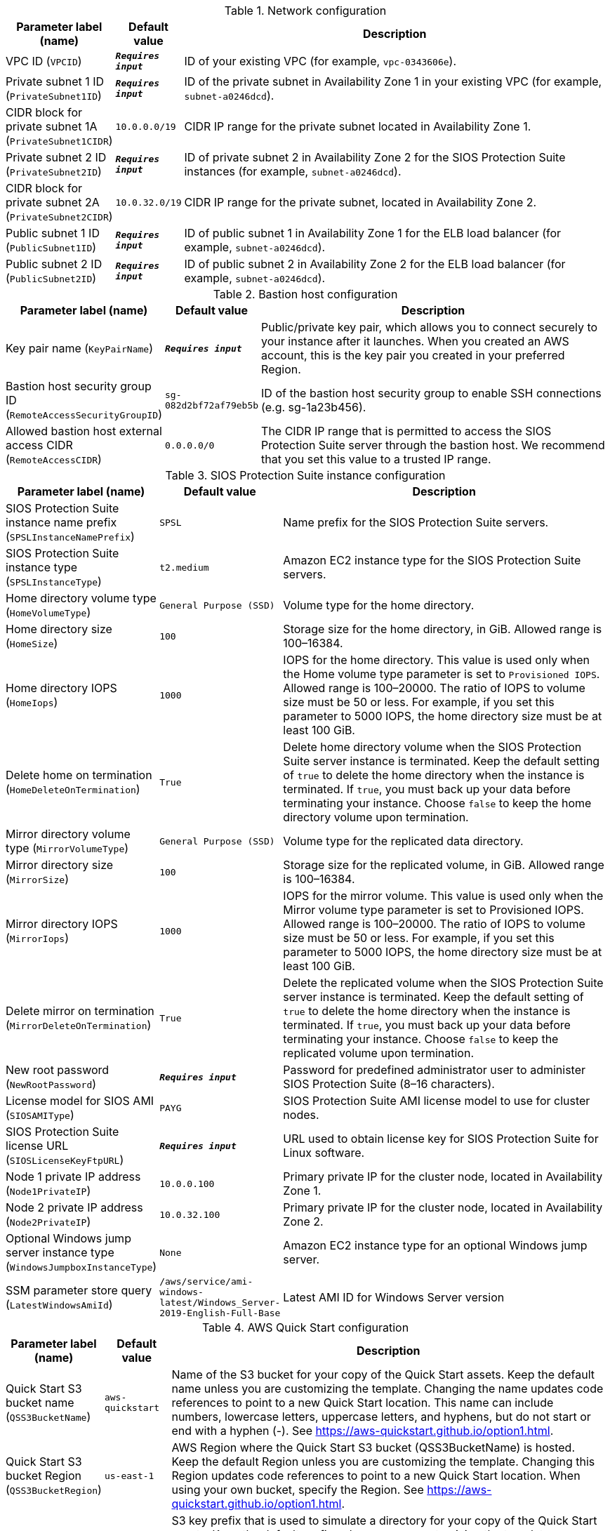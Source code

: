 
.Network configuration
[width="100%",cols="16%,11%,73%",options="header",]
|===
|Parameter label (name) |Default value|Description|VPC ID
(`VPCID`)|`**__Requires input__**`|ID of your existing VPC (for example, `vpc-0343606e`).|Private subnet 1 ID
(`PrivateSubnet1ID`)|`**__Requires input__**`|ID of the private subnet in Availability Zone 1 in your existing VPC (for example, `subnet-a0246dcd`).|CIDR block for private subnet 1A
(`PrivateSubnet1CIDR`)|`10.0.0.0/19`|CIDR IP range for the private subnet located in Availability Zone 1.|Private subnet 2 ID
(`PrivateSubnet2ID`)|`**__Requires input__**`|ID of private subnet 2 in Availability Zone 2 for the SIOS Protection Suite instances (for example, `subnet-a0246dcd`).|CIDR block for private subnet 2A
(`PrivateSubnet2CIDR`)|`10.0.32.0/19`|CIDR IP range for the private subnet, located in Availability Zone 2.|Public subnet 1 ID
(`PublicSubnet1ID`)|`**__Requires input__**`|ID of public subnet 1 in Availability Zone 1 for the ELB load balancer (for example, `subnet-a0246dcd`).|Public subnet 2 ID
(`PublicSubnet2ID`)|`**__Requires input__**`|ID of public subnet 2 in Availability Zone 2 for the ELB load balancer (for example, `subnet-a0246dcd`).
|===
.Bastion host configuration
[width="100%",cols="16%,11%,73%",options="header",]
|===
|Parameter label (name) |Default value|Description|Key pair name
(`KeyPairName`)|`**__Requires input__**`|Public/private key pair, which allows you to connect securely to your instance after it launches. When you created an AWS account, this is the key pair you created in your preferred Region.|Bastion host security group ID
(`RemoteAccessSecurityGroupID`)|`sg-082d2bf72af79eb5b`|ID of the bastion host security group to enable SSH connections (e.g. sg-1a23b456).|Allowed bastion host external access CIDR
(`RemoteAccessCIDR`)|`0.0.0.0/0`|The CIDR IP range that is permitted to access the SIOS Protection Suite server through the bastion host. We recommend that you set this value to a trusted IP range.
|===
.SIOS Protection Suite instance configuration
[width="100%",cols="16%,11%,73%",options="header",]
|===
|Parameter label (name) |Default value|Description|SIOS Protection Suite instance name prefix
(`SPSLInstanceNamePrefix`)|`SPSL`|Name prefix for the SIOS Protection Suite servers.|SIOS Protection Suite instance type
(`SPSLInstanceType`)|`t2.medium`|Amazon EC2 instance type for the SIOS Protection Suite servers.|Home directory volume type
(`HomeVolumeType`)|`General Purpose (SSD)`|Volume type for the home directory.|Home directory size
(`HomeSize`)|`100`|Storage size for the home directory, in GiB. Allowed range is 100–16384.|Home directory IOPS
(`HomeIops`)|`1000`|IOPS for the home directory. This value is used only when the Home volume type parameter is set to `Provisioned IOPS`. Allowed range is 100–20000. The ratio of IOPS to volume size must be 50 or less. For example, if you set this parameter to 5000 IOPS, the home directory size must be at least 100 GiB.|Delete home on termination
(`HomeDeleteOnTermination`)|`True`|Delete home directory volume when the SIOS Protection Suite server instance is terminated. Keep the default setting of `true` to delete the home directory when the instance is terminated. If `true`, you must back up your data before terminating your instance. Choose `false` to keep the home directory volume upon termination.|Mirror directory volume type
(`MirrorVolumeType`)|`General Purpose (SSD)`|Volume type for the replicated data directory.|Mirror directory size
(`MirrorSize`)|`100`|Storage size for the replicated volume, in GiB. Allowed range is 100–16384.|Mirror directory IOPS
(`MirrorIops`)|`1000`|IOPS for the mirror volume. This value is used only when the Mirror volume type parameter is set to Provisioned IOPS. Allowed range is 100–20000. The ratio of IOPS to volume size must be 50 or less. For example, if you set this parameter to 5000 IOPS, the home directory size must be at least 100 GiB.|Delete mirror on termination
(`MirrorDeleteOnTermination`)|`True`|Delete the replicated volume when the SIOS Protection Suite server instance is terminated. Keep the default setting of `true` to delete the home directory when the instance is terminated. If `true`, you must back up your data before terminating your instance. Choose `false` to keep the replicated volume upon termination.|New root password
(`NewRootPassword`)|`**__Requires input__**`|Password for predefined administrator user to administer SIOS Protection Suite (8–16 characters).|License model for SIOS AMI
(`SIOSAMIType`)|`PAYG`|SIOS Protection Suite AMI license model to use for cluster nodes.|SIOS Protection Suite license URL
(`SIOSLicenseKeyFtpURL`)|`**__Requires input__**`|URL used to obtain license key for SIOS Protection Suite for Linux software.|Node 1 private IP address
(`Node1PrivateIP`)|`10.0.0.100`|Primary private IP for the cluster node, located in Availability Zone 1.|Node 2 private IP address
(`Node2PrivateIP`)|`10.0.32.100`|Primary private IP for the cluster node, located in Availability Zone 2.|Optional Windows jump server instance type
(`WindowsJumpboxInstanceType`)|`None`|Amazon EC2 instance type for an optional Windows jump server.|SSM parameter store query
(`LatestWindowsAmiId`)|`/aws/service/ami-windows-latest/Windows_Server-2019-English-Full-Base`|Latest AMI ID for Windows Server version
|===
.AWS Quick Start configuration
[width="100%",cols="16%,11%,73%",options="header",]
|===
|Parameter label (name) |Default value|Description|Quick Start S3 bucket name
(`QSS3BucketName`)|`aws-quickstart`|Name of the S3 bucket for your copy of the Quick Start assets. Keep the default name unless you are customizing the template. Changing the name updates code references to point to a new Quick Start location. This name can include numbers, lowercase letters, uppercase letters, and hyphens, but do not start or end with a hyphen (-). See https://aws-quickstart.github.io/option1.html.|Quick Start S3 bucket Region
(`QSS3BucketRegion`)|`us-east-1`|AWS Region where the Quick Start S3 bucket (QSS3BucketName) is hosted. Keep the default Region unless you are customizing the template. Changing this Region updates code references to point to a new Quick Start location. When using your own bucket, specify the Region. See https://aws-quickstart.github.io/option1.html.|Quick Start S3 key prefix
(`QSS3KeyPrefix`)|`quickstart-sios-protection-suite/`|S3 key prefix that is used to simulate a directory for your copy of the Quick Start assets. Keep the default prefix unless you are customizing the template. Changing this prefix updates code references to point to a new Quick Start location. This prefix can include numbers, lowercase letters, uppercase letters, hyphens (-), and forward slashes (/). End with a forward slash. See https://docs.aws.amazon.com/AmazonS3/latest/dev/UsingMetadata.html and https://aws-quickstart.github.io/option1.html.
|===